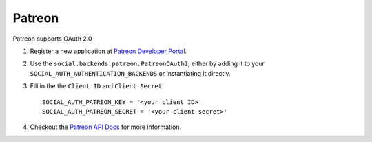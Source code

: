 Patreon
=======

Patreon supports OAuth 2.0

1. Register a new application at `Patreon Developer Portal`_.
2. Use the ``social.backends.patreon.PatreonOAuth2``, either by adding it to
   your ``SOCIAL_AUTH_AUTHENTICATION_BACKENDS`` or instantiating it directly.
3. Fill in the the ``Client ID`` and ``Client Secret``::

    SOCIAL_AUTH_PATREON_KEY = '<your client ID>'
    SOCIAL_AUTH_PATREON_SECRET = '<your client secret>'

4. Checkout the `Patreon API Docs`_ for more information.

.. _Patreon Developer Portal: https://www.patreon.com/portal/registration/register-clients
.. _Patreon API Docs: https://docs.patreon.com/
